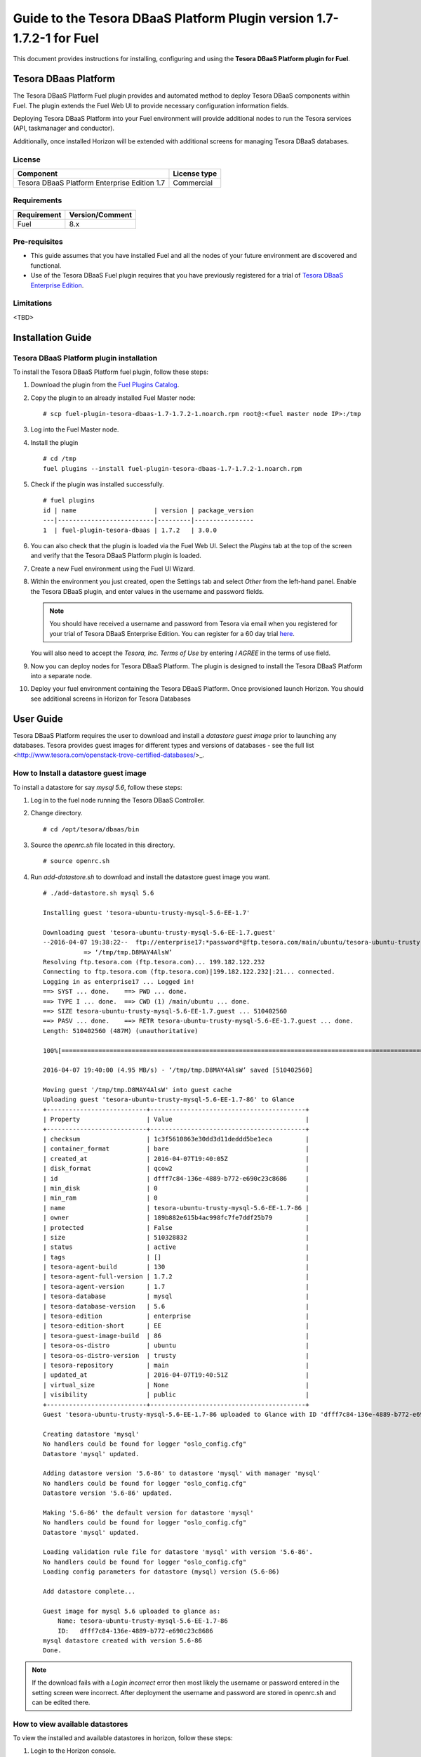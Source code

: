 **********************************************************************
Guide to the Tesora DBaaS Platform Plugin version 1.7-1.7.2-1 for Fuel
**********************************************************************

This document provides instructions for installing, configuring and using
the **Tesora DBaaS Platform plugin for Fuel**.

Tesora DBaas Platform
=====================

The Tesora DBaaS Platform Fuel plugin provides and automated method
to deploy Tesora DBaaS components within Fuel. The plugin extends the Fuel
Web UI to provide necessary configuration information fields.

Deploying Tesora DBaaS Platform into your Fuel environment will provide
additional nodes to run the Tesora services (API, taskmanager and conductor).

Additionally, once installed Horizon will be extended with additional
screens for managing Tesora DBaaS databases.

License
-------

============================================  ==================
Component                                     License type
============================================  ==================
Tesora DBaaS Platform Enterprise Edition 1.7  Commercial
============================================  ==================


Requirements
------------

===============================  ===============
Requirement                      Version/Comment
===============================  ===============
Fuel                             8.x
===============================  ===============

Pre-requisites
--------------

* This guide assumes that you have installed Fuel and all the nodes of your
  future environment are discovered and functional.
* Use of the Tesora DBaaS Fuel plugin requires that you have previously
  registered for a trial of `Tesora DBaaS Enterprise Edition
  <http://resources.tesora.com/download-free-trial-tesora-dbaas-platform-enterprise-edition>`_.

Limitations
-----------

<TBD>

Installation Guide
==================

Tesora DBaaS Platform plugin installation
-----------------------------------------

To install the Tesora DBaaS Platform fuel plugin, follow these steps:

#. Download the plugin from the `Fuel Plugins Catalog <https://www.mirantis.com/products/openstack-drivers-and-plugins/fuel-plugins/>`_.

#. Copy the plugin to an already installed Fuel Master node:
   ::

     # scp fuel-plugin-tesora-dbaas-1.7-1.7.2-1.noarch.rpm root@:<fuel master node IP>:/tmp

#. Log into the Fuel Master node.

#. Install the plugin
   ::

     # cd /tmp
     fuel plugins --install fuel-plugin-tesora-dbaas-1.7-1.7.2-1.noarch.rpm

#. Check if the plugin was installed successfully.
   ::

     # fuel plugins
     id | name                     | version | package_version
     ---|--------------------------|---------|----------------
     1  | fuel-plugin-tesora-dbaas | 1.7.2   | 3.0.0

#. You can also check that the plugin is loaded via the Fuel Web UI.
   Select the `Plugins` tab at the top of the screen and verify that the Tesora DBaaS Platform plugin is loaded.

   .. image:: figures/installed-plugins.png
      :width: 75%

#. Create a new Fuel environment using the Fuel UI Wizard.

#. Within the environment you just created, open the Settings tab and select `Other` from the left-hand panel. Enable the Tesora DBaaS plugin, and enter values in the username and password fields.

   .. Note::
      You should have received a username and password from Tesora via email when you registered for your trial of Tesora DBaaS Enterprise Edition.
      You can register for a 60 day trial `here <http://resources.tesora.com/download-free-trial-tesora-dbaas-platform-enterprise-edition>`_.

   You will also need to accept the `Tesora, Inc. Terms of Use` by entering `I AGREE` in the terms of use field.

   .. image:: figures/enable-plugin.png
      :width: 75%

#. Now you can deploy nodes for Tesora DBaaS Platform. The plugin is designed to install the Tesora DBaaS Platform into a separate node.

   .. image:: figures/add-node.png
      :width: 75%

#. Deploy your fuel environment containing the Tesora DBaaS Platform. Once provisioned launch Horizon. You should see additional screens in Horizon for Tesora Databases

   .. image:: figures/horizon-tesora.png
      :width: 75%


User Guide
==========

Tesora DBaaS Platform requires the user to download and install a `datastore guest image` prior to launching any databases.
Tesora provides guest images for different types and versions of databases - see the full list <http://www.tesora.com/openstack-trove-certified-databases/>_.

How to Install a datastore guest image
--------------------------------------

To install a datastore for say `mysql 5.6`, follow these steps:

#. Log in to the fuel node running the Tesora DBaaS Controller.

#. Change directory.
   ::

     # cd /opt/tesora/dbaas/bin

#. Source the `openrc.sh` file located in this directory.
   ::

     # source openrc.sh

#. Run `add-datastore.sh` to download and install the datastore guest image you want.
   ::

     # ./add-datastore.sh mysql 5.6

     Installing guest 'tesora-ubuntu-trusty-mysql-5.6-EE-1.7'

     Downloading guest 'tesora-ubuntu-trusty-mysql-5.6-EE-1.7.guest'
     --2016-04-07 19:38:22--  ftp://enterprise17:*password*@ftp.tesora.com/main/ubuntu/tesora-ubuntu-trusty-mysql-5.6-EE-1.7.guest
                => ‘/tmp/tmp.D8MAY4AlsW’
     Resolving ftp.tesora.com (ftp.tesora.com)... 199.182.122.232
     Connecting to ftp.tesora.com (ftp.tesora.com)|199.182.122.232|:21... connected.
     Logging in as enterprise17 ... Logged in!
     ==> SYST ... done.    ==> PWD ... done.
     ==> TYPE I ... done.  ==> CWD (1) /main/ubuntu ... done.
     ==> SIZE tesora-ubuntu-trusty-mysql-5.6-EE-1.7.guest ... 510402560
     ==> PASV ... done.    ==> RETR tesora-ubuntu-trusty-mysql-5.6-EE-1.7.guest ... done.
     Length: 510402560 (487M) (unauthoritative)

     100%[=======================================================================================================>] 510,402,560 4.14MB/s   in 98s

     2016-04-07 19:40:00 (4.95 MB/s) - ‘/tmp/tmp.D8MAY4AlsW’ saved [510402560]

     Moving guest '/tmp/tmp.D8MAY4AlsW' into guest cache
     Uploading guest 'tesora-ubuntu-trusty-mysql-5.6-EE-1.7-86' to Glance
     +---------------------------+------------------------------------------+
     | Property                  | Value                                    |
     +---------------------------+------------------------------------------+
     | checksum                  | 1c3f5610863e30dd3d11deddd5be1eca         |
     | container_format          | bare                                     |
     | created_at                | 2016-04-07T19:40:05Z                     |
     | disk_format               | qcow2                                    |
     | id                        | dfff7c84-136e-4889-b772-e690c23c8686     |
     | min_disk                  | 0                                        |
     | min_ram                   | 0                                        |
     | name                      | tesora-ubuntu-trusty-mysql-5.6-EE-1.7-86 |
     | owner                     | 189b882e615b4ac998fc7fe7ddf25b79         |
     | protected                 | False                                    |
     | size                      | 510328832                                |
     | status                    | active                                   |
     | tags                      | []                                       |
     | tesora-agent-build        | 130                                      |
     | tesora-agent-full-version | 1.7.2                                    |
     | tesora-agent-version      | 1.7                                      |
     | tesora-database           | mysql                                    |
     | tesora-database-version   | 5.6                                      |
     | tesora-edition            | enterprise                               |
     | tesora-edition-short      | EE                                       |
     | tesora-guest-image-build  | 86                                       |
     | tesora-os-distro          | ubuntu                                   |
     | tesora-os-distro-version  | trusty                                   |
     | tesora-repository         | main                                     |
     | updated_at                | 2016-04-07T19:40:51Z                     |
     | virtual_size              | None                                     |
     | visibility                | public                                   |
     +---------------------------+------------------------------------------+
     Guest 'tesora-ubuntu-trusty-mysql-5.6-EE-1.7-86 uploaded to Glance with ID 'dfff7c84-136e-4889-b772-e690c23c8686'

     Creating datastore 'mysql'
     No handlers could be found for logger "oslo_config.cfg"
     Datastore 'mysql' updated.

     Adding datastore version '5.6-86' to datastore 'mysql' with manager 'mysql'
     No handlers could be found for logger "oslo_config.cfg"
     Datastore version '5.6-86' updated.

     Making '5.6-86' the default version for datastore 'mysql'
     No handlers could be found for logger "oslo_config.cfg"
     Datastore 'mysql' updated.

     Loading validation rule file for datastore 'mysql' with version '5.6-86'.
     No handlers could be found for logger "oslo_config.cfg"
     Loading config parameters for datastore (mysql) version (5.6-86)

     Add datastore complete...

     Guest image for mysql 5.6 uploaded to glance as:
         Name: tesora-ubuntu-trusty-mysql-5.6-EE-1.7-86
         ID:   dfff7c84-136e-4889-b772-e690c23c8686
     mysql datastore created with version 5.6-86
     Done.

.. Note::
   If the download fails with a `Login incorrect` error then most likely the username or password entered in the setting screen were incorrect.
   After deployment the username and password are stored in openrc.sh and can be edited there.

How to view available datastores
--------------------------------

To view the installed and available datastores in horizon, follow these steps:

#. Login to the Horizon console.

#. Navigate to Project -> Tesora Databases -> Datastores.

#. The table shows the installed and available datastores.

   .. image:: figures/horizon-datastores.png
      :width: 75%

How to create a database instance
---------------------------------

To create a database instance based off an available datastore, follow these steps:

#. Login to the Horizon console.

#. Navigate to Project -> Tesora Database -> Instances.

#. Select the `Launch Instance` button.

#. In the Launch Instance dialog enter Instance Name, Volume Size, Datastore and Flavor.

   .. image:: figures/horizon-launch1.png
      :width: 75%

#. In the `Networking` section, ensure you launch your instance on a valid network.

   .. image:: figures/horizon-launch2.png
      :width: 75%

#. It may take a few minutes for your database to launch. When complete you should see:

   .. image:: figures/trove-instances.png
      :width: 75%

Known issues
============

<TBD>
